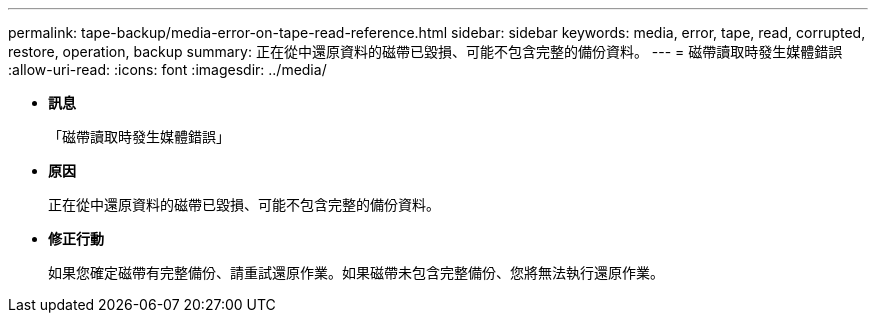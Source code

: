 ---
permalink: tape-backup/media-error-on-tape-read-reference.html 
sidebar: sidebar 
keywords: media, error, tape, read, corrupted, restore, operation, backup 
summary: 正在從中還原資料的磁帶已毀損、可能不包含完整的備份資料。 
---
= 磁帶讀取時發生媒體錯誤
:allow-uri-read: 
:icons: font
:imagesdir: ../media/


* *訊息*
+
「磁帶讀取時發生媒體錯誤」

* *原因*
+
正在從中還原資料的磁帶已毀損、可能不包含完整的備份資料。

* *修正行動*
+
如果您確定磁帶有完整備份、請重試還原作業。如果磁帶未包含完整備份、您將無法執行還原作業。


